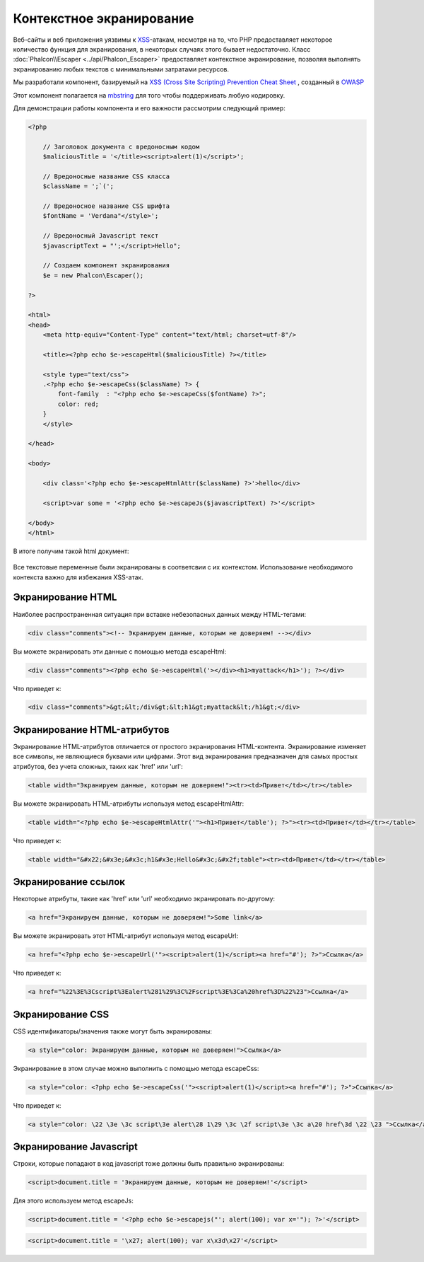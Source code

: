 Контекстное экранирование
=========================
Веб-сайты и веб приложения уязвимы к XSS_-атакам, несмотря на то, что PHP предоставляет некоторое количество функция для
экранирования, в некоторых случаях этого бывает недостаточно. Класс :doc:`Phalcon\\Escaper <../api/Phalcon_Escaper>` предоставляет
контекстное экранирование, позволяя выполнять экранированию любых текстов с минимальными затратами ресурсов.

Мы разработали компонент, базируемый на `XSS (Cross Site Scripting) Prevention Cheat Sheet`_ , созданный в OWASP_

Этот компонент полагается на mbstring_ для того чтобы поддерживать любую кодировку.

Для демонстрации работы компонента и его важности рассмотрим следующий пример:

.. code-block:: html+php

    <?php

        // Заголовок документа с вредоносным кодом
        $maliciousTitle = '</title><script>alert(1)</script>';

        // Вредоносные название CSS класса
        $className = ';`(';

        // Вредоносное название CSS шрифта
        $fontName = 'Verdana"</style>';

        // Вредоносный Javascript текст
        $javascriptText = "';</script>Hello";

        // Создаем компонент экранирования
        $e = new Phalcon\Escaper();

    ?>

    <html>
    <head>
        <meta http-equiv="Content-Type" content="text/html; charset=utf-8"/>

        <title><?php echo $e->escapeHtml($maliciousTitle) ?></title>

        <style type="text/css">
        .<?php echo $e->escapeCss($className) ?> {
            font-family  : "<?php echo $e->escapeCss($fontName) ?>";
            color: red;
        }
        </style>

    </head>

    <body>

        <div class='<?php echo $e->escapeHtmlAttr($className) ?>'>hello</div>

        <script>var some = '<?php echo $e->escapeJs($javascriptText) ?>'</script>

    </body>
    </html>

В итоге получим такой html документ:

.. figure:: ../_static/img/escape.jpeg
    :align: center

Все текстовые переменные были экранированы в соответсвии с их контекстом. Использование необходимого контекста важно для
избежания XSS-атак.

Экранирование HTML
------------------
Наиболее распространенная ситуация при вставке небезопасных данных между HTML-тегами:

.. code-block:: html

    <div class="comments"><!-- Экранируем данные, которым не доверяем! --></div>

Вы можете экранировать эти данные с помощью метода escapeHtml:

.. code-block:: html+php

    <div class="comments"><?php echo $e->escapeHtml('></div><h1>myattack</h1>'); ?></div>

Что приведет к:

.. code-block:: html

    <div class="comments">&gt;&lt;/div&gt;&lt;h1&gt;myattack&lt;/h1&gt;</div>

Экранирование HTML-атрибутов
----------------------------
Экранирование HTML-атрибутов отличается от простого экранирования HTML-контента. Экранирование изменяет все символы, 
не являющиеся буквами или цифрами. Этот вид экранирования предназначен для самых простых атрибутов, 
без учета сложных, таких как 'href' или 'url':

.. code-block:: html

    <table width="Экранируем данные, которым не доверяем!"><tr><td>Привет</td></tr></table>

Вы можете экранировать HTML-атрибуты используя метод escapeHtmlAttr:

.. code-block:: html+php

    <table width="<?php echo $e->escapeHtmlAttr('"><h1>Привет</table'); ?>"><tr><td>Привет</td></tr></table>

Что приведет к:

.. code-block:: html

    <table width="&#x22;&#x3e;&#x3c;h1&#x3e;Hello&#x3c;&#x2f;table"><tr><td>Привет</td></tr></table>

Экранирование ссылок
--------------------
Некоторые атрибуты, такие как 'href' или 'url' необходимо экранировать по-другому:

.. code-block:: html

    <a href="Экранируем данные, которым не доверяем!">Some link</a>

Вы можете экранировать этот HTML-атрибут используя метод escapeUrl:

.. code-block:: html+php

    <a href="<?php echo $e->escapeUrl('"><script>alert(1)</script><a href="#'); ?>">Ссылка</a>

Что приведет к:

.. code-block:: html

    <a href="%22%3E%3Cscript%3Ealert%281%29%3C%2Fscript%3E%3Ca%20href%3D%22%23">Ссылка</a>

Экранирование CSS
-----------------
CSS идентификаторы/значения также могут быть экранированы:

.. code-block:: html

    <a style="color: Экранируем данные, которым не доверяем!">Ссылка</a>

Экранирование в этом случае можно выполнить с помощью метода escapeCss:

.. code-block:: html+php

    <a style="color: <?php echo $e->escapeCss('"><script>alert(1)</script><a href="#'); ?>">Ссылка</a>

Что приведет к:

.. code-block:: html

    <a style="color: \22 \3e \3c script\3e alert\28 1\29 \3c \2f script\3e \3c a\20 href\3d \22 \23 ">Ссылка</a>

Экранирование Javascript
------------------------
Строки, которые попадают в код javascript тоже должны быть правильно экранированы:

.. code-block:: html

    <script>document.title = 'Экранируем данные, которым не доверяем!'</script>

Для этого используем метод escapeJs:

.. code-block:: html+php

    <script>document.title = '<?php echo $e->escapejs("'; alert(100); var x='"); ?>'</script>

.. code-block:: html

    <script>document.title = '\x27; alert(100); var x\x3d\x27'</script>

.. _OWASP : https://www.owasp.org
.. _XSS : https://www.owasp.org/index.php/XSS
.. _`XSS (Cross Site Scripting) Prevention Cheat Sheet` : https://www.owasp.org/index.php/XSS_(Cross_Site_Scripting)_Prevention_Cheat_Sheet
.. _mbstring : http://php.net/manual/ru/book.mbstring.php
